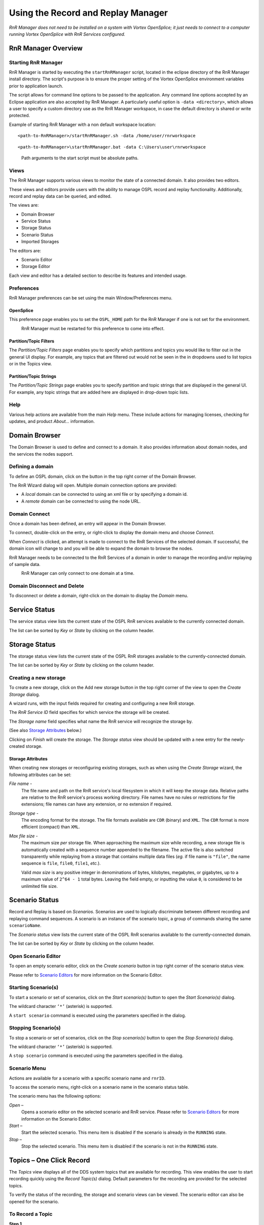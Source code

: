 .. _`Using the Record and Replay Manager`:


###################################
Using the Record and Replay Manager
###################################

*RnR Manager does not need to be installed on a system with Vortex OpenSplice;
it just needs to connect to a computer running Vortex OpenSplice with 
RnR Services configured.*

RnR Manager Overview
********************

Starting RnR Manager
====================

RnR Manager is started by executing the ``startRnRManager`` script, located in the 
eclipse directory of the RnR Manager install directory. The script's purpose is to ensure 
the proper setting of the Vortex OpenSplice environment variables prior to application 
launch.

The script allows for command line options to be passed to the application. Any command 
line options accepted by an Eclipse application are also accepted by RnR Manager. A 
particularly useful option is ``-data <directory>``, which allows a user to specify a 
custom directory use as the RnR Manager workspace, in case the default directory is shared 
or write protected.

Example of starting RnR Manager with a non default workspace location:

::

   <path-to-RnRManager>/startRnRManager.sh -data /home/user/rnrworkspace

::

   <path-to-RnRManager>\startRnRManager.bat -data C:\Users\user\rnrworkspace

|info|
  Path arguments to the start script must be absolute paths.

Views
=====

The RnR Manager supports various views to monitor the state of a 
connected domain. It also provides two editors.

These views and editors provide users with the ability to manage OSPL 
record and replay functionality. Additionally, record and replay data 
can be queried, and edited.

The views are:

+  Domain Browser
+  Service Status 
+  Storage Status
+  Scenario Status
+  Imported Storages

The editors are:

+  Scenario Editor
+  Storage Editor

Each view and editor has a detailed section to describe its features and 
intended usage.

.. _`RnR Manager Overview`:

.. centered:: **RnR Manager Overview**

.. image:: /images/004_RnRM_overview.png
   :width: 140mm
   :align: center
   :alt: RnR Manager Overview


Preferences
===========

RnR Manager preferences can be set using the main Window/Preferences 
menu.

OpenSplice
----------

This preference page enables you to set the ``OSPL_HOME`` path for the 
RnR Manager if one is not set for the environment.

|caution|
  RnR Manager must be restarted for this preference to come into effect.

.. _`OpenSplice Preferences page`:

.. centered:: **OpenSplice Preferences page**

.. image:: /images/005_OpenSplice_prefs.png
   :width: 140mm
   :align: center
   :alt: OpenSplice Preferences page


Partition/Topic Filters
-----------------------

The *Partition/Topic Filters* page enables you to specify which partitions 
and topics you would like to filter out in the general UI display. For 
example, any topics that are filtered out would not be seen in the in 
dropdowns used to list topics or in the Topics view.

.. _`Partition/Topic Filters Preferences page`:

.. centered:: **Partition/Topic Filters Preferences page**

.. image:: /images/006_filters_prefs.png
   :width: 140mm
   :align: center
   :alt: Partition/Topic Filters Preferences page


Partition/Topic Strings
-----------------------

The *Partition/Topic Strings* page enables you to specify partition and 
topic strings that are displayed in the general UI. For example, any 
topic strings that are added here are displayed in drop-down topic lists.

.. _`Partition/Topic Strings`:

.. centered:: **Partition/Topic Strings**

.. image:: /images/007_PartitionTopic_strings.png
   :width: 120mm
   :align: center
   :alt: Partition/Topic Strings


Help
====

Various help actions are available from the main *Help* menu. These 
include actions for managing licenses, checking for updates, and product 
*About...* information.

.. _`Help menu`:

.. centered:: **Help menu**

.. image:: /images/008_HelpMenu.png
   :width: 100mm
   :align: center
   :alt: Help menu


Domain Browser
**************

The Domain Browser is used to define and connect to a domain. It also 
provides information about domain nodes, and the services the nodes 
support.

.. _`Domain Browser`:

.. centered:: **Domain Browser**

.. image:: /images/009_DomainBrowser.png
   :width: 100mm
   :align: center
   :alt: Domain Browser


Defining a domain
=================

To define an OSPL domain, click on the button in the top right corner of 
the Domain Browser.

.. _`Add Domain button`:

.. centered:: **Add Domain button**

.. image:: /images/010_AddDomain_button.png
   :width: 18mm
   :align: center
   :alt: Add Domain button


The RnR Wizard dialog will open. Multiple domain connection options are 
provided:

+  A *local* domain can be connected to using an xml file or by 
   specifying a domain id.
+  A *remote* domain can be connected to using the node URL.


.. _`RnR Domain Wizard`:

.. centered:: **RnR Domain Wizard**

.. image:: /images/011_Domain_Wizard.png
   :width: 140mm
   :align: center
   :alt: RnR Domain Wizard


Domain Connect
==============

Once a domain has been defined, an entry will appear in the Domain 
Browser.

To connect, double-click on the entry, or right-click to display the 
domain menu and choose *Connect*.

.. _`Connect to Domain`:

.. centered:: **Connect to Domain**

.. image:: /images/012_ConnectToDomain.png
   :width: 80mm
   :align: center
   :alt: Connect to Domain

When *Connect* is clicked, an attempt is made to connect to the RnR 
Services of the selected domain. If successful, the domain icon will 
change to |connectedbutton| and you will be able to expand the domain 
to browse the nodes.

RnR Manager needs to be connected to the RnR Services of a domain in 
order to manage the recording and/or replaying of sample data.

|caution|
  RnR Manager can only connect to one domain at a time.


Domain Disconnect and Delete
============================

To disconnect or delete a domain, right-click on the domain to display 
the *Domain* menu.

Service Status
**************

The service status view lists the current state of the OSPL RnR services 
available to the currently connected domain.

The list can be sorted by *Key* or *State* by clicking on the column header.

.. _`Service Status view`:

.. centered:: **Service Status view**

.. image:: /images/014_ServiceStatus.png
   :width: 80mm
   :align: center
   :alt: Service Status view


Storage Status
**************

The storage status view lists the current state of the OSPL RnR storages 
available to the currently-connected domain.

The list can be sorted by *Key* or *State* by clicking on the column header.

.. _`Storage Status view`:

.. centered:: **Storage Status view**

.. image:: /images/015_StorageStatus.png
   :width: 80mm
   :align: center
   :alt: Storage Status view


Creating a new storage
======================

To create a new storage, click on the Add new storage button in the top 
right corner of the view to open the *Create Storage* dialog.

.. _`Add new storage button`:

.. centered:: **Add new storage button**

.. image:: /images/016_AddNewStorage_button.png
   :width: 18mm
   :align: center
   :alt: Add new storage button



.. _`Create Storage dialog`:

.. centered:: **Create Storage dialog**

.. image:: /images/017_CreateStorage.png
   :width: 100mm
   :align: center
   :alt: Create Storage dialog


A wizard runs, with the input fields required for creating and configuring 
a new RnR storage.

The *RnR Service ID* field specifies for which service the storage will 
be created. 

The *Storage name* field specifies what name the RnR service 
will recognize the storage by.

(See also `Storage Attributes`_ below.)

Clicking on *Finish* will create the storage. The *Storage status* view 
should be updated with a new entry for the newly-created storage.

Storage Attributes
------------------

When creating new storages or reconfiguring existing storages, such as 
when using the *Create Storage* wizard, the following attributes can be set:

*File name* - 
  The file name and path on the RnR service's local filesystem in which 
  it will keep the storage data. Relative paths are relative to the 
  RnR service's process working directory. File names have no rules 
  or restrictions for file extensions; file names can have any extension, 
  or no extension if required.

*Storage type* - 
  The encoding format for the storage. The file formats available are 
  ``CDR`` (binary) and ``XML``. 
  The ``CDR`` format is more efficient (compact) than ``XML``.

*Max file size* - 
  The maximum size *per* storage file. When approaching the maximum size 
  while recording, a new storage file is automatically created with a 
  sequence number appended to the filename. The active file is also 
  switched transparently while replaying from a storage that contains 
  multiple data files (*eg.* if file name is ``"file"``, the name sequence 
  is ``file``, ``file0``, ``file1``, *etc.*). 

  Valid *max size* is any positive integer in denominations of bytes, 
  kilobytes, megabytes, or gigabytes, up to a maximum value 
  of ``2^64 - 1`` total bytes. Leaving the field empty, or inputting 
  the value ``0``, is considered to be unlimited file size.


Scenario Status
***************

Record and Replay is based on *Scenarios*. Scenarios are used to logically 
discriminate between different recording and replaying command sequences. 
A scenario is an instance of the scenario topic, a group of commands 
sharing the same ``scenarioName``.

The *Scenario status* view lists the current state of the OSPL RnR 
scenarios available to the currently-connected domain.

The list can be sorted by *Key* or *State* by clicking on the column header.

.. _`Scenario Status view`:

.. centered:: **Scenario Status view**

.. image:: /images/018_ScenarioStatus.png
   :width: 80mm
   :align: center
   :alt: Scenario Status view



Open Scenario Editor
====================

To open an empty scenario editor, click on the *Create scenario* button in 
top right corner of the scenario status view.

Please refer to `Scenario Editors`_ for more information on the 
Scenario Editor.

.. _`Create scenario button`:

.. centered:: **Create scenario button**

.. image:: /images/019_CreateScenario_button.png
   :width: 18mm
   :align: center
   :alt: Create scenario button


Starting Scenario(s)
====================

To start a scenario or set of scenarios, click on the *Start scenario(s)* 
button to open the *Start Scenario(s)* dialog.

.. _`Start scenario button`:

.. centered:: **Start scenario button**

.. image:: /images/020_ScenarioStart_button.png
   :width: 18mm
   :align: center
   :alt: Start scenario button

The wildcard character ``‘*’`` (asterisk) is supported. 

.. _`Start Scenario(s) dialog`:

.. centered:: **Start Scenario(s) dialog**

.. image:: /images/022_StartScenarios.png
   :width: 80mm
   :align: center
   :alt: Start Scenario(s) dialog


A ``start scenario`` command is executed using the parameters specified in 
the dialog.

Stopping Scenario(s)
====================

To stop a scenario or set of scenarios, click on the *Stop scenario(s)* 
button to open the *Stop Scenario(s)* dialog.

.. _`Stop scenario button`:

.. centered:: **Stop scenario button**

.. image:: /images/021_ScenarioStop_button.png
   :width: 18mm
   :align: center
   :alt: Stop scenario button


The wildcard character ``‘*’`` (asterisk) is supported. 

.. _`Stop Scenario(s) dialog`:

.. centered:: **Stop Scenario(s) dialog**

.. image:: /images/023_StopScenarios.png
   :width: 80mm
   :align: center
   :alt: Stop Scenario(s) dialog


A ``stop scenario`` command is executed using the parameters specified in 
the dialog.

Scenario Menu
=============

Actions are available for a scenario with a specific scenario name 
and ``rnrID``.

To access the scenario menu, right-click on a scenario name in the 
scenario status table.

.. _`Scenario Menu`:

.. centered:: **Scenario Menu**

.. image:: /images/024_ScenariosMenu.png
   :width: 80mm
   :align: center
   :alt: Scenario Menu


The scenario menu has the following options:

*Open* – 
  Opens a scenario editor on the selected scenario and RnR 
  service. Please refer to `Scenario Editors`_ for more 
  information on the Scenario Editor.

*Start* – 
  Start the selected scenario. This menu item is disabled if the 
  scenario is already in the ``RUNNING`` state.

*Stop* – 
  Stop the selected scenario. This menu item is disabled if the 
  scenario is not in the ``RUNNING`` state.


Topics – One Click Record
*************************

The *Topics* view displays all of the DDS system topics that are available 
for recording. This view enables the user to start recording quickly 
using the *Record Topic(s)* dialog. Default parameters for the recording 
are provided for the selected topics.

To verify the status of the recording, the storage and scenario views 
can be viewed.  The scenario editor can also be opened for the scenario.

.. _`The Topics list`:

.. centered:: **The Topics list**

.. image:: /images/025_TopicsList.png
   :width: 70mm
   :align: center
   :alt: The Topics list


To Record a Topic
=================

**Step 1**

  Select one or more topics to record in the topic list.

**Step 2**

  Right-click and choose *Record... to* open the *Record Topic(s)* 
  dialog.


.. _`Topics selected for recording`:

.. centered:: **Topics selected for recording**

.. image:: /images/026_TopicsSelected.png
   :width: 70mm
   :align: center
   :alt: Topics selected for recording



**Step 3**

  Modify the default parameters if required and click on *OK*.


.. _`Record Topic(s) dialog parameters`:

.. centered:: **Record Topic(s) dialog parameters**

.. image:: /images/027_TopicsRecordParameters.png
   :width: 140mm
   :align: center
   :alt: Record Topic(s) dialog parameters


The Record Topic(s) Dialog
==========================

Default parameters are provided in the dialog in order to provide ‘one 
click’ functionality. These default parameters can be edited if 
required.

**Partition/Topic pairs**

The partition/topic pairs listed in the dialog reflect the selection in 
the *Topics* view when the dialog is opened.

The partitions can be modified by selecting from a drop-down list. The 
topics are not editable.

.. _`Record Topic(s) dialog Partition parameter`:

.. centered:: **Record Topic(s) dialog Partition parameter**

.. image:: /images/028_TopicsRecordPartition.png
   :width: 140mm
   :align: center
   :alt: Record Topic(s) dialog Partition parameter

The fields are:

*RNR Service ID* –
  Specify the RNR Service ID parameter.

*Scenario Name* –
  Specify the scenario name. By default if one topic is chosen, 
  a name that reflects the topic is used. Otherwise a generic 
  record name is provided.

  The currently-known scenarios in the DDS system are checked, 
  and a scenario name is provided where no current scenarios 
  of that name are known.

*Storage Name* –
  A default storage name is provided that matches the scenario name. 
  If that storage is already known to the DDS system, a warning message 
  is provided at the top of the dialog.

  The storage name can be modified to be any string; a drop-down list 
  is provided to allow for the selection of existing storages. 

*Truncate existing storage* –
  If this option is checked, a ``truncate`` command will be added for 
  the specified storage. Otherwise, no ``truncate`` command is submitted.

*Create new storage* –
  If this option is checked, the storage specified by the *Storage name* 
  field will be created/configured with the specified storage 
  attributes. See `Storage Attributes`_ for more information.

.. _`Scenario Editors`:

Scenario Editors
****************

The actions of a Record and Replay service are organized in *scenarios*.

A scenario is an instance of the scenario topic, a group of commands 
sharing the same ``scenarioName``. Each service subscribes to the command 
topic and uses a content filter to only process commands with an ``rnrId`` 
matching the service name (or ``‘*’``).

It is possible to create an intricate nesting of scenarios by defining a 
scenario that includes control commands targeting other scenarios.

RnR Manager has two editors related to scenarios. These editors are used 
to view and edit the commands of a scenario.

**Scenario Editor** – 
  Enables viewing, adding, and editing scenarios in the DDS system.

**Scenario File Editor** – 
  Enables viewing and editing of scenario data that is persisted using 
  an xml file. The scenarios are saved as xml, and can be loaded into 
  the DDS system as required. 


Overview of the Scenario Editor
===============================

The scenario editor is used to view and edit the commands of a scenario 
within the DDS system.

The scenario editor can be opened from the *Scenario Status* view by any 
of the following actions:

+ double-clicking on a selected scenario in the table 
+ right-clicking on a selected scenario in the table and 
  then choosing *Open* 
+ clicking on the *Create Scenario* button 


.. _`The Scenario Editor`:

.. centered:: **The Scenario Editor**

.. image:: /images/030_ScenarioEditor.png
   :width: 140mm
   :align: center
   :alt: The Scenario Editor

Scenario Editor elements:

*Start* and *Stop* buttons

  The *Start* and *Stop* buttons, when clicked, submit the 
  ``Start`` and ``Stop`` commands for the specified scenario 
  and RnR service ID. These commands are published with a 
  durability setting of ``VOLATILE``.

*Scenario name* and *RnR service ID*

  A new scenario name can be entered, or an existing scenario 
  can be selected from the drop-down list.

  Scenarios with the same scenario name can exist on multiple 
  ``rnr`` services. The RnR service ID is also specified to identify 
  the appropriate scenario. The wildcard character ``‘*’`` (asterisk) 
  can be used to denote all ``rnr`` services. 

*Scenario Commands*

  The scenario commands table displays all commands for a scenario 
  with the specified RnR service ID.

*Command Parameters*

  The command parameters section displays the values associated 
  with the selected command in the scenario commands table.


Overview of the Scenario File Editor
====================================

The scenario file editor can be used to edit the commands of a scenario 
and save them to an xml file. This xml file can later be loaded and 
submitted to a DDS scenario.

The scenario file editor can be opened from the *Workspaces* view by any 
of the following actions:

+ double-clicking on a scenario file (under the *Saved Scenarios* folder)

+ right-clicking on a selected scenario file and then choosing *Open*


.. _`Workspace Saved Scenarios`:

.. centered:: **Workspace Saved Scenarios**

.. image:: /images/031_WorkspaceScenarios.png
   :width: 60mm
   :align: center
   :alt: Workspace Saved Scenarios



.. _`The Scenario File Editor`:

.. centered:: **The Scenario File Editor**

.. image:: /images/032_ScenarioFileEditor.png
   :width: 140mm
   :align: center
   :alt: The Scenario File Editor


Scenario File Editor elements:

*Save* and *Save As...* buttons

  The *Save* button saves the current xml file.

  The *Save As...* button saves the scenario to a new file and 
  opens a new scenario file editor.

*Scenario name* and *RnR service ID*

  A new scenario name can be entered, or an existing scenario 
  can be selected from the drop-down list.

  Scenarios with the same scenario name can exist on multiple 
  ``rnr`` services. The RnR service ID is also specified to 
  identify the appropriate scenario. The wildcard character 
  ``‘*’`` (asterisk) can be used to denote all ``rnr`` services.

*Scenario Commands*

  The scenario commands table displays all commands for a scenario 
  with the specified RnR service ID. 

*Command Parameters*

  The command parameters section displays the values associated 
  with the selected command in the scenario commands table.

Re-sizing the Editors
=====================

**Full View**

In order to maximize the view of an editor, double-click on the editor 
tab.

.. _`Scenario Editor tab`:

.. centered:: **Scenario Editor tab**

.. image:: /images/033_ScenarioEditor_tab.png
   :width: 50mm
   :align: center
   :alt: Scenario Editor tab


To restore the regular view, click on the ‘restore’ button, or 
double-click again on the editor tab.

.. _`Resizing an Editor`:

.. centered:: **Resizing an Editor**

.. image:: /images/034_ResizeAnEditor.png
   :width: 140mm
   :align: center
   :alt: Resizing an Editor


**Resize Editor groups**

The widths of the Scenario Commands and Command Parameters groups can be 
changed by dragging the border with the mouse.

.. _`Resizing Editor groups`:

.. centered:: **Resizing Editor groups**

.. image:: /images/035_ResizeEditorGroups.png
   :width: 140mm
   :align: center
   :alt: Resizing Editor groups


Scenario Editor Features
========================

.. _`A Scenario Editor`:

.. centered:: **A Scenario Editor**

.. image:: /images/030_ScenarioEditor.png
   :width: 140mm
   :align: center
   :alt: A Scenario Editor

The scenario editor displays the current state and the existing commands 
of a scenario in the DDS system.

+ Existing commands for a specific scenario are displayed 
  and are not editable. 

+ New commands can be added and submitted.

The functionality provided by the editor changes depending on the state 
of the scenario.

The state of a scenario can also be determined by viewing the scenario 
in the *Scenario Status* view.


Running *vs.* Stopped Scenarios
-------------------------------

For ``RUNNING`` scenarios:
..........................

The *Start* button is disabled, the *Stop* button is enabled.

The *Submit* button is enabled.

Previously-submitted commands are displayed in the scenario commands 
table, but are ‘view only’. A visual indicator of this is that the 
font color is light gray. These commands can not be removed or edited.

.. _`Editable and non-editable commands`:

.. centered:: **Editable and non-editable commands**

.. image:: /images/037_EditableAndUneditable.png
   :width: 60mm
   :align: center
   :alt: Editable and non-editable commands


For ``STOPPED`` scenarios:
..........................

The *Start* button is enabled, the *Stop* button is disabled.

The *Submit* button is disabled, as it is not necessary. All commands are 
submitted if the *Start* button is clicked.

Previously-submitted commands displayed in the scenario commands table 
that were uneditable while the scenario was in the ``RUNNING`` state 
become editable again when in the ``STOPPED`` state.


Adding new commands
-------------------

To add a new command, click on the *Add* button in the 
*Scenario Commands* section.

Specify the appropriate parameters for this new command in 
the *Command Parameters* section.

+ If a scenario is already in the ``RUNNING`` state, click on 
  the *Submit* button to submit the command or commands.

+ If a scenario is in the ``STOPPED`` state, click on the 
  *Start* button at the top of the editor to submit all 
  the new commands and start the scenario.

.. _`A Running Scenario`:

.. centered:: **A Running Scenario**

.. image:: /images/038_RunningScenario.png
   :width: 140mm
   :align: center
   :alt: A Running Scenario


Existing commands
-----------------

|caution|
  Once a command has been submitted for a scenario, it 
  cannot be deleted or edited.

Removing commands
-----------------

The *Remove* button is only enabled if a command is editable.

Only newly-added commands are editable.

Ordering commands
-----------------

The *Up* and *Down* buttons allow for the commands to be re-ordered, if the selected command is editable.

Alternatively, the editable selected command can be moved by dragging and dropping it in the commands table.

Only newly-added commands are editable in running Scenarios. If a scenario is stopped, then all commands can be re-ordered.

Duplicating commands
-----------------

Scenario commands can be duplicated using *Copy* and *Paste* buttons available by right-clicking them to bring up the context menu. 

Users can copy any command, which will copy all of the settings included in that command and place it on RnRManager's clipboard. 

Users can only paste a copied command where the "Paste" context menu entry is enabled. Pasting a command will insert it after a selected 
command, however users cannot insert commands after already submitted commands in a running scenario; they will have to stop the scenario 
to do that similar to the re-ordering of the commands in the previous section.

To paste a command:

#. Select the command after which you want to insert it
#. Right click on that command
#. Press the "Paste" button

All scenario commands can be duplicated, whether they have been submitted or not in both Live and Offline mode in the Scenario Editor.

Validation
----------

Commands that have invalid parameters are highlighted with red text in 
the scenario commands table. Individual invalid command parameters also 
have their labels highlighted with red text.

If the command is edited to correct the parameters, the entry in the 
scenario commands table will no longer be highlighted with red.

The *Submit* and *Start* buttons will do nothing if there are validation 
errors. 

.. _`Invalid command parameters`:

.. centered:: **Invalid command parameters**

.. image:: /images/039_InvalidParameters.png
   :width: 140mm
   :align: center
   :alt: Invalid command parameters



*Save As...*
------------

The scenario editor has a *Save As...* button in the 
top-right corner.

.. _`Scenario Editor Save As... button`:

.. centered:: **Scenario Editor** *Save As...* **button**

.. image:: /images/040_SaveAs_button.png
   :width: 18mm
   :align: center
   :alt: Scenario Editor Save As... button


The *Save As...* functionality enables the saving of a scenario’s 
commands and command parameters as an xml file that is not known 
to the DDS system.

Please refer to the next section, `Scenario File Editor Features`_,
for more information on saving scenarios to files.

Scenario File Editor Features
=============================


.. _`The Scenario File Editor`:

.. centered:: **The Scenario File Editor**

.. image:: /images/032_ScenarioFileEditor.png
   :width: 140mm
   :align: center
   :alt: The Scenario File Editor


Creating New Files
------------------

**Scenario Editor Save As**

A new scenario file can be created by clicking on the 
*Save As...* button in the top right corner of the scenario 
editor. This will save the commands specified in the scenario 
editor to an xml file.

This allows for the saving of a specific DDS system scenario 
to be loaded at a later date.

**New Scenario File**

A new file can be created by right-clicking on a folder under 
the *Saved Scenarios* directory structure in the *Workspace* 
view and choosing *New Scenario File...*.

.. _`New Scenario File`:

.. centered:: **New Scenario File**

.. image:: /images/042_NewScenarioFile.png
   :width: 70mm
   :align: center
   :alt: New Scenario File


Editing Commands
----------------

+ To add a new command, click on the *Add* button in the 
  *Scenario Commands* section.

  Specify the appropriate parameters for this new command 
  in the *Command Parameters* section.

+ To remove a command, click on the *Remove* button in the 
  *Scenario Commands* section.

Load Scenario
-------------

A scenario file can be quickly loaded and submitted into 
the DDS system.

**Step 1**

  Select the xml file, right-click and choose *Load Scenario*.


.. _`Load Scenario`:

.. centered:: **Load Scenario**

.. image:: /images/031_WorkspaceScenarios.png
   :width: 70mm
   :align: center
   :alt: Load Scenario


**Step 2**

  Specify merge options in the *Load Scenario* wizard.


  .. _`Load Scenario wizard`:

  .. centered:: **Load Scenario wizard**

  .. image:: /images/044_LoadScenarioWizard.png
     :width: 100mm
     :align: center
     :alt: Load Scenario wizard


  If a senario with the same name already exists, the wizard 
  offers these merge options:

  *Overwrite existing scenario* – 
    The existing scenario with the same name 
    will be stopped (if not already stopped) and disposed.

  *Rename scenario in file* – 
    The scenario name in the file will be 
    changed, and that scenario name will be loaded.

  *Automatically create referenced storages* – 
    Create any storages referenced in the file if they do 
    not already exist in the DDS system.

  A new scenario editor opens and the commands from the file are displayed.


**Step 3**

  Click on *Play* to submit the scenario commands to the DDS system.


Validation
----------

Commands that have invalid parameters are highlighted with red text in 
the scenario commands table. Individual invalid command parameters also 
have their labels highlighted with red text.

If the command is edited to correct the parameters, the entry in the 
scenario commands table will no longer be highlighted with red.

|info|
  A scenario file *can* be saved with invalid parameters. 


Command Parameters
==================

To view or edit the command parameters of a scenario command, choose the 
command in the *Scenario Commands* table. The values associated with that 
command will populate the scenario editor’s *Command Parameters* 
section. If the command is editable, the parameters can be modified. 

**Common Parameters**

Various command types are supported. To specify the command type, use 
the dropdown box entitled *Kind*. 

The RnR service ID is also a common parameter for all command kinds.

**Kind Parameters**

The *Kind Parameters* section is where all the command kind-specific 
parameters are edited or viewed.

The command kinds supported are:

 | Add Record
 | Add Replay
 | Remove Record
 | Remove Replay
 | Set Replay Speed
 | Truncate
 | Start 
 | Stop
 | Suspend
 | Config


Add Record
----------

The add record command is used to specify an interest to record data to 
a storage.

.. _`Add Record parameters`:

.. centered:: **Add Record parameters**

.. image:: /images/045_AddRecordParameters.png
   :width: 100mm
   :align: center
   :alt: Add Record parameters

The parameters are:

*Storage name* – 
  The name of the storage in which the data is to be stored. 
  If the storage cannot be resolved, the command is ignored. 
  To assist you, a dropdown list of recognized storages is provided.

*Partition/Topic Sets* – 
  One or more partition/topic sets can be added to define the 
  record interest.

Wildcards are supported: ``‘?’`` will match a single character and 
``‘*’`` will match any number of characters. If expressions (partially) 
overlap, data will only be recorded once.

Add Replay
----------

The add replay command is used to specify an interest to replay data 
from a storage.

.. _`Add Replay parameters`:

.. centered:: **Add Replay parameters**

.. image:: /images/046_AddReplayParameters.png
   :width: 100mm
   :align: center
   :alt: Add Replay parameters



.. _`Add Replay time ranges`:

.. centered:: **Add Replay time ranges**

.. image:: /images/046a_AddReplayTimeRanges.png
   :width: 100mm
   :align: center
   :alt: Add Replay time ranges



.. _`Add Replay QoS transformations`:

.. centered:: **Add Replay QoS transformations**

.. image:: /images/046b_AddReplayQoStransforms.png
   :width: 100mm
   :align: center
   :alt: Add Replay QoS transformations

The parameters are:

*Storage name* –
  The name of the storage from which the data will be 
  replayed. If the storage cannot be resolved the command 
  is ignored.

*Use original timestamps* – 
  With the default value of ``true``, when a sample is recorded, 
  its original write and allocation timestamps are preserved. 
  When this sample is replayed, it will be delivered to readers 
  with these original timestamps. Depending on resource limits and 
  QoS settings, readers may discard the replayed data if data with 
  more recent timestamps is available. By setting 
  ``useOriginalTimestamps`` to ``false``, the timestamps will be 
  updated with the current time upon replay.

*Skip to first sample* – 
  By default this value is false and when a sample matches interest 
  expressions but doesn’t match any of the supplied time-ranges, 
  the Record and Replay service tries to mimic original timing behaviour 
  by sleeping until the next sample is evaluated based on record 
  timestamps. Sometimes this is not the required behavior and the 
  service should simply skip all non-matching samples and start 
  replaying immediately the first sample that matches an interest 
  expression and time-range. This behaviour can be enabled by setting 
  ``skipToFirstSample`` to ``true``.

*Partition/Topic Sets* – 
  One or more partition/topic sets can be added to define the 
  replay interest.

  Wildcards are supported: ``‘?’`` will match a single character and 
  ``‘*’`` will match any number of characters. If expressions (partially) 
  overlap, data will only be published into DDS once.

*Time Ranges* – 
  Specifying time ranges is optional.

  Time ranges are used in combination with partition/topic sets to select 
  a subset of data available in a storage for replay. Each time range is 
  applied to each partition/topic set. A sample read from a storage is 
  only replayed if its partition/topic can be matched against the 
  partition/topic sets and its record-time can be matched against the 
  time-ranges. The time ranges are optional; when omitted, a sample is 
  replayed when a partition/topic set matches.
  
*QoS Transformations* - 
  Specifying QoS transformations is optional.
  
  A series of transformations to apply to each sample's QoS upon replay. 
  Transformations are only applied for replay samples that have matched 
  the partition/topic set *AND* the time ranges (if specified). The supported 
  transformations types and their valid values are described in the tables
  below.

  .. tabularcolumns:: | p{3cm} | p{10.5cm} |

  +-------------+--------------------------------------------------------+
  | QoS Type    | Description                                            |
  +=============+========================================================+
  | Partition   | Partition in which the sample is replayed              |
  +-------------+--------------------------------------------------------+
  | Deadline    | Deadline QoS policy                                    |
  +-------------+--------------------------------------------------------+
  | Latency     | Latency budget QoS policy                              |
  +-------------+--------------------------------------------------------+
  | Ownership   | Ownership strength QoS policy (applies only to samples |
  | strength    | written with exclusive ownership-kind QoS policy)      |
  +-------------+--------------------------------------------------------+
  | Transport   | Transport priority QoS policy                          |
  | priority    |                                                        |
  +-------------+--------------------------------------------------------+
  | Lifespan    | Lifespan QoS policy                                    |
  +-------------+--------------------------------------------------------+


  .. tabularcolumns:: | p{3cm} | p{10.5cm} |

  +-------------+--------------------------------------------------------+
  | QoS Type    | Valid Values                                           |
  +=============+========================================================+
  | Partition   | Partition transformations are supported for non-empty  |
  |             | partition names consisting of alphanumeric and         |
  |             | special characters ``‘-’``, ``‘/’`` and ``‘_’``.       |
  +-------------+--------------------------------------------------------+
  | Ownership   |                                                        |
  | strength    |                                                        |
  |             | Any positive 32 bit integer.                           |
  | Transport   |                                                        |
  | priority    |                                                        |
  +-------------+--------------------------------------------------------+
  | Deadline    | A floating point value for seconds and nanoseconds.    |
  |             | *eg.* inputting ``10.5`` is 10 seconds and 500000000   |
  | Latency     | nanoseconds.                                           |
  |             | Additionally, the string ``"Infinite"`` is also valid  |
  | Lifespan    | input, signifying the 'infinite' time period           |
  |             | (2147483647.2147483647)                                |
  +-------------+--------------------------------------------------------+

  The string value written to the *Replacement Value* column will be the new 
  value of the QoS policy. Optionally, values in the *Original Value* column 
  are taken as the filter to conditionally apply the transformation; 
  *e.g.* for a Partition transformation with *Replacement Value* ``"p2"`` 
  and *Original Value* ``"p1"``, all samples with partition ``"p1"`` will be 
  transformed to partition ``"p2"``. 
  
  |caution| Note that the original value needs to be an *exact* match; 
  wildcards and expressions are *not* supported.


**Time Range Copy and Paste**

The time range record values can be copied from the storage editor and 
pasted into the scenario editor. Please refer to 
`Selected Row(s) Menu`_ for details of how to copy a time range.

To paste the record time range, Add a new time range. Select the time 
range in the Time Ranges table, and right-click and then choose Paste 
Record Time Range. 

.. _`Paste Record Time Range`:

.. centered:: **Paste Record Time Range**

.. image:: /images/047_PasteRecordTimeRange.png
   :width: 100mm
   :align: center
   :alt: Paste Record Time Range



Remove Record
-------------
The remove record command is used to remove a record interest from a 
storage.

.. _`Remove Record parameters`:

.. centered:: **Remove Record parameters**

.. image:: /images/048_RemoveRecordParameters.png
   :width: 100mm
   :align: center
   :alt: Remove Record parameters

The parameters are:

*Storage name* – 
  The name of the storage of which record-interest is 
  removed.

*Partition/Topic Sets* – 
  One or more partition/topic sets can be added to define 
  the record interest(s) to be removed.

  |caution|
    Note that the partition/topic sets need to match those used 
    previously in an add record command.

Remove Replay
-------------

The remove replay command is used to remove a replay interest from a 
storage.

.. _`Remove Replay parameters`:

.. centered:: **Remove Replay parameters**

.. image:: /images/049_RemoveReplayParameters.png
   :width: 100mm
   :align: center
   :alt: Remove Replay parameters


The parameters are:

*Storage name* – 
  The name of the storage of which replay-interest is 
  removed.

*Partition/Topic Sets* – 
  One or more partition/topic sets can be added to define 
  the replay interest(s) to be removed.

  |caution| Note that the partition/topic sets need to match those 
  used previously in an add replay command.
  
*QoS Transformations* - 
  Specifying QoS transformations is optional.

  The QoS transformations to remove from the replay interest. If 
  specified, a replay interest will no longer apply the transformation. 
  
  |caution| If any replay interest is to be removed completely, 
  the set of transformations should match *exactly* the set included in 
  add_replay command(s) responsible for adding the interest.

*Time Ranges* – 
  Specifying time ranges is optional.

  The time ranges to remove. Similar to the add replay command, this 
  parameter is optional. If this parameter is specified, only the interest 
  that exactly matches the time ranges is removed. As a shortcut, if no 
  time ranges are specified, any interest that matches the interest 
  expressions in the remove replay command is removed regardless of the 
  time ranges attached to that interest.


Set Replay Speed
----------------

The set replay speed command is used to change the replay speed of a 
storage.

.. _`Replay Speed parameters`:

.. centered:: **Replay Speed parameters**

.. image:: /images/050_ReplaySpeedParameters.png
   :width: 90mm
   :align: center
   :alt: Replay Speed parameters


The parameters are:

*Storage name* – 
  The name of the storage of which to change the replay 
  speed. If the storage cannot be resolved the command is ignored.

*Replay speed* – 
  Floating-point value containing the new replay-speed. 
  The following values have a special meaning:

  ``-1`` : *Maximum speed*

           Delays between samples are skipped and the samples 
           from the storage are inserted into DDS as fast 
           as possible.

  ``1``  : *Same speed*

           Replays samples with the same timing characteristics 
           as when originally recorded.

  ``0``  : *Pause the storage*

           No samples are replayed until the speed is increased. 


  The default replay speed is ``1`` (samples are replayed with the 
  same timing characteristics as when originally recorded).

Truncate
--------

This command can be used to clear a storage. 

When recording samples to an existing storage, the data is *appended*. 
If instead the required behaviour is to *overwrite* the storage, the 
truncate command can be used to remove the data recorded to the 
storage during previous sessions.

|caution|
  Note that the truncate command can only be executed if the storage 
  isn’t busy recording and/or replaying data. Thus is may be neccessary 
  to first publish remove record/replay commands, in order to remove all 
  interest from a storage so that it gets closed by the RnR service, 
  before the truncate command can be successfully processed. The *Storage 
  Status* view can be used to verify the state of the storage.

.. _`Truncate parameter`:

.. centered:: **Truncate parameter**

.. image:: /images/051_TruncateParameter.png
   :width: 90mm
   :align: center
   :alt: Truncate parameter

The parameter is:

*Storage name* – 
  The name of the storage to clear.

Start
-----

The start command instructs the service to start processing ``"scenario 
name"``. The service will publish a status update that changes the state 
of the scenario to ``RUNNING``. If the target scenario is already known to 
the service, and is in the suspended state, a start command causes the 
scenario to resume processing commands, changing the scenario status 
from ``SUSPENDED`` to ``RUNNING``.

.. _`Start parameter`:

.. centered:: **Start parameter**

.. image:: /images/052_StartParameter.png
   :width: 90mm
   :align: center
   :alt: Start parameter

The parameter is:

*Scenario name* – 
  The name of the scenario to start.

Stop
----

The stop command stops the execution of a scenario, including any 
recording and/or replaying that was defined as part of that scenario.

.. _`Stop parameter`:

.. centered:: **Stop parameter**

.. image:: /images/053_StopParameter.png
   :width: 90mm
   :align: center
   :alt: Stop parameter

The parameter is:

*Scenario name* – 
  The name of the scenario to stop.

|caution|
  It is important to understand that a scenario, once stopped, cannot 
  be started again.

  However, it is possible to start a new scenario with the same name as 
  the stopped scenario. If any commands of the original scenario were 
  published as transient data they will be delivered to and processed by 
  the new scenario, giving the impression that the scenario has been 
  re-started.

Suspend
-------

The suspend command suspends the processing of commands by the scenario. 
This enables applications to submit a number of commands to a scenario, 
without any immediate effects. When the scenario is resumed all new 
commands are processed as if they were published in a batch although in 
reality they may have been published with varying intervals.

.. _`Suspend parameter`:

.. centered:: **Suspend parameter**

.. image:: /images/054_SuspendParameter.png
   :width: 90mm
   :align: center
   :alt: Suspend parameter

The parameter is:

*Scenario name* – 
  The name of the scenario to suspend.


CONFIG
------

The config command is used to modify the runtime configuration of an RnR 
service.

  **config** : Sequence of ``KeyValue`` objects.

A config command can be used to add a storage to the service or modify 
properties of an existing storage. Storages can also be configured in 
the OpenSplice configuration file, but config commands provide the 
opportunity to create and configure storages dynamically.

A single config command can apply to multiple storages, if the config 
sequence consists of multiple elements. The key of the ``KeyValue`` object 
should always be ``‘Storage’``.

.. _`CONFIG command`:

.. centered:: **CONFIG command**

.. image:: /images/055_CONFIGcommand.png
   :width: 90mm
   :align: center
   :alt: CONFIG command

One or more storage configurations can be specified in the CONFIG 
command.

*Name* – 
  The name used to identify the storage in Record and Replay 
  commands.

*Filename* – 
  The file used to store XML data. The filename may include a 
  relative or absolute path. If a path is omitted, the storage file
  is created in the current working directory.

*Kind* – 
  This attribute sets the format of the storage file. The data 
  can either be stored in XML or CDR format. 
  
  |caution| 
    Note that when changing the Kind of an existing storage 
    it is recommended that a ``TRUNCATE`` command be issued first so 
    that the storage file does not contain data of both formats.

*Max file size* - 
  This optional attribute specifies a maximum storage size for 
  individual files. Exceeding a single file size rolls the storage 
  over to a new numbered index file. No value or ``0`` indicates 
  unlimited file size. Valid input is any positive integer not greater 
  than ``2^64 -1`` (in bytes). The value can have a suffix to indicate
  magnitude: ``K``(ilobyte), ``M``(egabyte) or ``G``(igabtye); for 
  example, ``10M`` results in ``10485760`` bytes. The suffix is 
  not case sensitive.

*Statistics* – 
  This optional attribute specifies whether statistics 
  should be maintained for this storage.

*Interval* – 
  This attribute specifies the publication interval of the 
  statistics belonging to this storage, in a Record and Replay storage 
  statistics topic. The publish interval is a value in seconds but may 
  also be set to ``-1``, which means that the statistics are published when 
  the storage is closed. Note that a value of ``0`` means that statistics 
  are never published for this storage.

*Reset* – 
  This attribute enables you to reset the current values of 
  statistics belonging to the storage. Note that this only makes sense in 
  a configuration command for an existing storage, since new storages 
  created from the OpenSplice configuration file always start out with 
  empty statistics.

BuiltinScenario
===============

OpenSplice BuiltInScenario
--------------------------

Since commands are targeted at a service and a scenario, the service 
must start an initial scenario. If it did not, there wouldn’t be 
anything to address commands to.

During startup, the service starts this initial scenario, called the 
``BuiltinScenario``. This is a special scenario that is always running while 
the service is operational. It serves as the starting hook for any new 
scenarios. To run a new scenario, a start command must be published for 
the ``BuiltinScenario``. Like any scenario, the ``BuiltinScenario`` can also 
process other commands like record and/or replay commands.

|caution| 
  Note that the ``BuiltinScenario`` cannot be stopped.

Since one can assume that the ``BuiltinScenario`` is always available and 
running, it is a safe choice to address config and control commands to 
the BuiltinScenario. Especially in a dynamic and distributed 
environment, in which DDS is regularly used, this can be helpful when 
interacting with the service through scripts or perhaps when injecting 
commands stored in a persistent store.

BuiltinScenario in RnR Manager
------------------------------

The scenario editor disables the start and stop functionality for the 
``BuiltinScenario``.

*Start* and *Stop* actions are also disabled in the *Scenario Status* view.

Storage Data
************

The OpenSplice Record and Replay service enables the recording and 
replaying of data. The service records the data to storage xml files. 
These xml files can get quite large, and can be difficult to query and 
read.

RnR Manager provides a Storage Editor that makes it easier to query, 
view and update this storage data.

On import, the xml storage files are converted to a database file. The 
database can then be queried and updated. Updated data can be exported 
back into the OpenSplice Record and Replay service storage xml format if 
required.

Workspace - Imported Storages
=============================

The starting point for viewing storage data is the *Workspace* view.

To import storage data, navigate to the *Workspace* view and select the 
*Imported Storages* folder. Right-click to display a menu with options for 
manipulating storage database files.

.. _`Imported Storages view`:

.. centered:: **Imported Storages view**

.. image:: /images/056_ImportedStoragesView.png
   :width: 90mm
   :align: center
   :alt: Imported Storages view


Database File Management
========================

The *Imported Storages* folder displays the database files that have been 
imported. The files can be managed by using the menu options provided in 
the view. These menu options are accessible by right-clicking on the 
items in the view.

.. _`Imported Storages menu`:

.. centered:: **Imported Storages menu**

.. image:: /images/057_ImportedStoragesMenu.png
   :width: 90mm
   :align: center
   :alt: Imported Storages menu


These database files are created in a workspace project maintained by 
the RnR Manager, which provides facilities to open, copy, paste, delete, 
and create new folders within this workspace.

Import Storage
==============
To import OpenSplice record and replay storage data, open the *Import 
Storage* dialog by choosing the *Import Storage...* option from the 
right-click menu. (A folder must be selected in the view.)

.. _`Import Storage`:

.. centered:: **Import Storage**

.. image:: /images/058_ImportStorage.png
   :width: 100mm
   :align: center
   :alt: Import Storage


To import:

**Step 1**  

  Browse to and select your local storage file.

  If storage file names were configured with a relative path, the 
  RnR service creates the storage files relative to its process working 
  directory.

  Using the file chooser, select the ``.meta`` file associated with 
  the storage. The storage data file is automatically resolved.


**Step 2**

  Specify the database file name. The file will be created in the 
  selected folder.

**Step 3**  

  If necessary, decrease the batch size. The default batch size 
  is ``5000``.

  A batch counter is used to limit the number of samples loaded into 
  memory. If the import is unsuccessful, and/or ‘out of memory’ 
  exceptions are occurring, reduce the batch size number.

Export
======

To export OpenSplice record and replay storage data, open the *Export 
Storage* dialog by choosing the *Export Storage...* option from the 
right-click menu. (A database file must be selected in the view.)

On export a new OpenSplice storage is created and the sample data 
contained in the imported database file will be written to this storage.

Storage Parameters
------------------

The storage parameters are specified on the first page of the Export 
Storage wizard.

.. _`Export Storage - Create Storage`:

.. centered:: **Export Storage - Create Storage**

.. image:: /images/060_Export_CreateStorage.png
   :width: 100mm
   :align: center
   :alt: Export Storage - Create Storage

If RnR Manager is currently connected to a DDS domain, the storage 
attributes are editable, and clicking on the *Finish* button configures 
a new storage with the specified storage attributes. If RnR Manager is 
not connected, only the file name attribute is editable, and clicking 
*Finish* only does the data export to file. See `Storage Attributes`_
for further information.

If necessary, decrease the batch size. The default batch size 
is ``10000``.

A batch counter is used to limit the number of samples loaded into 
memory. If the export is unsuccessful, and/or ‘out of memory’ 
exceptions are occurring, reduce the batch size number.

Sample Set Parameters
---------------------

The second page of the wizard enables you to export a subset of the 
sample data contained in the database. You can also edit the actual 
database file to contain the appropriate subset using the storage 
editor. The ability to specify subset parameters is an additional 
feature of export. 

All unique partition/topic sets of the database file are displayed. You 
can choose to exclude any of these sets by unchecking it the list.

Additionally you can define a time range for the export. Any data 
samples that do not fall within the time range are excluded.

.. _`Export Storage Samples`:

.. centered:: **Export Storage Samples**

.. image:: /images/061_Export_StorageSamples.png
   :width: 100mm
   :align: center
   :alt: Export Storage Samples




Storage Editor
**************

Once a storage has been imported, the database file can be queried and 
updated using the *Storage Editor*.

The storage editor is opened by double-clicking on the database file in 
the *Imported Storages* folder in the *Workspace* view. It can also be 
opened automatically on import.

The editor is comprised of two pages. The first page is used to define 
the query parameters. You can specify query parameters to view subsets 
of the sample data. The second page displays the sample data that meet 
the query parameter criteria.

.. _`Storage Editor`:

.. centered:: **Storage Editor**

.. image:: /images/062_StorageEditor.png
   :width: 140mm
   :align: center
   :alt: Storage Editor


Query Parameters
================

Field Selection
---------------

This section is used to select the data fields (columns) that you would 
like to see displayed in the data page table.

The *Record and Replay* node lists the fields that are written to each 
record and replay sample.

The *Message* node lists the fields that are written with each sample.

The other nodes contain the fields that are specific to each MetaType or 
topic.

Where Clause
------------

The *where* section can be used to defined SQL-like ``where`` conditions.

This section is optional. If no entries are added, no additional 
conditions are added when running the query and populating the data page.

**Operator**

To define a *where* condition an operator must be added. The operator can 
be an ``AND`` or an ``OR``. 

To add an operator, click on the *Add Operator* button. By default, 
``AND`` is selected. To add ``OR``, select the cell, then choose the 
``OR`` item in the dropdown menu.

.. _`Add Operator`:

.. centered:: **Add Operator**

.. image:: /images/063_WHEREoperator.png
   :width: 90mm
   :align: center
   :alt: Add Operator

Each operator must have at least one child clause for the query to be 
valid. If this condition is not met, a red icon is displayed to indicate 
a problem. The *Run Query* button will not be enabled unless all 
validation problems on the query page are resolved.

.. _`Invalid AND`:

.. centered:: **Invalid AND**

.. image:: /images/064_InvalidAND.png
   :width: 60mm
   :align: center
   :alt: Invalid AND


**Clause**

To add *where* selection criteria, add one or more clauses to your 
operator. Each clause contains a field, an operator and a value.

*Field* – 
  A database field or metaType field. Available fields are 
  provided in a dropdown list.

  .. _`Clause field`:

  .. centered:: **Clause field**

  .. image:: /images/065_WhereClauseField.png
     :width: 70mm
     :align: center
     :alt: Clause field



*Clause Operator* – 
  Various comparison operators are available for selection in a 
  dropdown list.


  .. _`Clause Operator`:

  .. centered:: **Clause Operator**

  .. image:: /images/066_WhereClauseOperator.png
     :width: 70mm
     :align: center
     :alt: Clause Operator



*Value* – 
  The expected value of the database field.

Each clause must have a defined field and value. If this condition is 
not met, a red icon is displayed to indicate a problem. The *Run Query* 
button will not be enabled unless all validation problems on the query 
page are resolved.

.. _`Invalid Clause`:

.. centered:: **Invalid Clause**

.. image:: /images/067_InvalidClause.png
   :width: 90mm
   :align: center
   :alt: Invalid Clause



.. _`Valid Condition`:

.. centered:: **Valid Condition**

.. image:: /images/068_ValidWHERE.png
   :width: 90mm
   :align: center
   :alt: Valid Condition



Time Range (message.writeTime)
------------------------------

By default the time range is set to all times. A start and/or end time 
can be defined to query samples within a specific time range. 

Load
----

Many of the storage files have a large amount of data. For larger files, 
it is not always possible to load all of the data into memory. For these 
cases, samples can be incrementally loaded into memory.

The number of samples to load at a time is specified in the ``Load #`` field.

You can then use the *Next* and *Previous* buttons on the data page to view 
the samples incrementally.

|caution|
  **Note**: Any edits made to loaded data will **not** be retained 
  when the *Next* and *Previous* buttons are clicked. Such edits must 
  be saved explicitly prior to loading next or previous samples.

Order By
--------

The data display can be ordered by data fields. By default, the order is 
done using the ``message.writeTime`` fields. You can add any data field to 
the order by criteria.

Data
----

The data page contains one table that displays the samples that meet the 
query criteria. Each row is one sample.

The columns are resizable. The columns can also be re-ordered by 
dragging them in the table.

To get the full name of the column, hover on the column header with the 
mouse.

Values can be edited in the table on a *per cell* basis.

To change the data that is displayed, specify different query parameters 
on the query page, and click on the *Run Query* button.

.. _`Data page`:

.. centered:: **Data page**

.. image:: /images/069_DataPage.png
   :width: 145mm
   :align: center
   :alt: Data page


Selected Row(s) Menu
--------------------

Actions are available for the table’s selected row(s). These actions 
are accessed by using right-click.

.. _`Data table actions`:

.. centered:: **Data table actions**

.. image:: /images/070_DataTableActions.png
   :width: 100mm
   :align: center
   :alt: Data table actions


**Multi Edit...**

The table supports editing a selected row’s field value.

However, if a batch change is required, it is not possible to do it in 
the table itself. The *Multi Edit* dialog provides support for batch 
changes. 

**Step 1**
  
  Select the rows you would like to edit in the table. 

**Step 2**
  
  Right-click and choose the *Multi Edit...* action.

**Step 3**

  Check the field(s) you would like to batch update.

**Step 4**

  Specify the value(s) to be applied to all the selected rows.


.. _`Multi Edit dialog`:

.. centered:: **Multi Edit dialog**

.. image:: /images/071_MultiEditDialog.png
   :width: 100mm
   :align: center
   :alt: Multi Edit dialog


**Copy Record Time Range** 

This action is enabled when more than one row is selected. It is used in 
conjunction with the scenario editor.

The record time of the first and last selected row are saved. These 
values can be pasted into the scenario editor for a replay command. 
Please refer to `Add Replay`_ for details of how to paste the values 
into the scenario editor.

**Delete** 

The delete action deletes all selected rows.


Next and Previous
-----------------

The *Next* and *Previous* buttons are enabled when the samples are being 
loaded incrementally.

Please see `Load`_ for details of load functionality.


.. _`Next and Previous buttons`:

.. centered:: **Next and Previous buttons**

.. image:: /images/072_Next_Previous_buttons.png
   :width: 20mm
   :align: center
   :alt: Next and Previous buttons



Undo, Save and Save As...
-------------------------

.. _`Undo, Save, and Save As... buttons`:

.. centered:: **Undo, Save, and Save As... buttons**

.. image:: /images/073_Undo_etc_buttons.png
   :width: 35mm
   :align: center
   :alt: Undo, Save, and Save As... buttons


The buttons are:

*Undo* — 
  Undo all changes to the database file since the last save.

*Save* — 
  Save all changes to the database file.

*Save As...* — 
  Save the currently loaded samples into a new database file.


.. end


.. |connectedbutton| image:: ./images/013_DomainConnected_button.png
            :height: 4mm


.. |caution| image:: ./images/icon-caution.*
            :height: 6mm
.. |info|   image:: ./images/icon-info.*
            :height: 6mm
.. |windows| image:: ./images/icon-windows.*
            :height: 6mm
.. |unix| image:: ./images/icon-unix.*
            :height: 6mm
.. |linux| image:: ./images/icon-linux.*
            :height: 6mm
.. |c| image:: ./images/icon-c.*
            :height: 6mm
.. |cpp| image:: ./images/icon-cpp.*
            :height: 6mm
.. |csharp| image:: ./images/icon-csharp.*
            :height: 6mm
.. |java| image:: ./images/icon-java.*
            :height: 6mm

         
